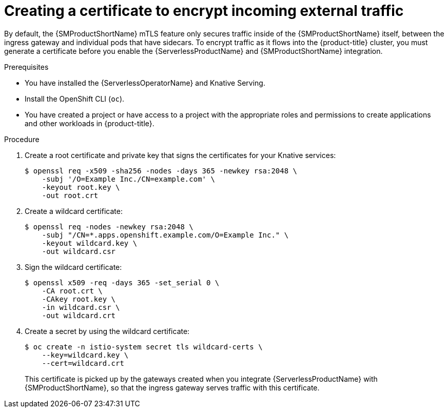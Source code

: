 // Module included in the following assemblies:
//
// * /serverless/admin_guide/serverless-ossm-setup.adoc

:_content-type: PROCEDURE
[id="serverlesss-ossm-external-certs_{context}"]
= Creating a certificate to encrypt incoming external traffic

By default, the {SMProductShortName} mTLS feature only secures traffic inside of the {SMProductShortName} itself, between the ingress gateway and individual pods that have sidecars. To encrypt traffic as it flows into the {product-title} cluster, you must generate a certificate before you enable the {ServerlessProductName} and {SMProductShortName} integration.

.Prerequisites

ifdef::openshift-enterprise[]
* You have access to an {product-title} account with cluster administrator access.
endif::[]

ifdef::openshift-dedicated,openshift-rosa[]
* You have access to an {product-title} account with cluster or dedicated administrator access.
endif::[]

* You have installed the {ServerlessOperatorName} and Knative Serving.
* Install the OpenShift CLI (`oc`).
* You have created a project or have access to a project with the appropriate roles and permissions to create applications and other workloads in {product-title}.

.Procedure

. Create a root certificate and private key that signs the certificates for your Knative services:
+
[source,terminal]
----
$ openssl req -x509 -sha256 -nodes -days 365 -newkey rsa:2048 \
    -subj '/O=Example Inc./CN=example.com' \
    -keyout root.key \
    -out root.crt
----
. Create a wildcard certificate:
+
[source,terminal]
----
$ openssl req -nodes -newkey rsa:2048 \
    -subj "/CN=*.apps.openshift.example.com/O=Example Inc." \
    -keyout wildcard.key \
    -out wildcard.csr
----
. Sign the wildcard certificate:
+
[source,terminal]
----
$ openssl x509 -req -days 365 -set_serial 0 \
    -CA root.crt \
    -CAkey root.key \
    -in wildcard.csr \
    -out wildcard.crt
----
. Create a secret by using the wildcard certificate:
+
[source,terminal]
----
$ oc create -n istio-system secret tls wildcard-certs \
    --key=wildcard.key \
    --cert=wildcard.crt
----
+
This certificate is picked up by the gateways created when you integrate {ServerlessProductName} with {SMProductShortName}, so that the ingress gateway serves traffic with this certificate.

